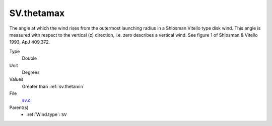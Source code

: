 SV.thetamax
===========
The angle at which the wind rises from the outermost launching radius in a Shlosman Vitello type disk wind.
This angle is measured with respect to the vertical (z) direction, i.e. zero describes a vertical wind.
See figure 1 of Shlosman & Vitello 1993, ApJ 409,372.

Type
  Double

Unit
  Degrees

Values
  Greater than :ref:`sv.thetamin`

File
  `sv.c <https://github.com/sirocco-rt/sirocco/blob/master/source/sv.c>`_


Parent(s)
  * :ref:`Wind.type`: ``SV``


